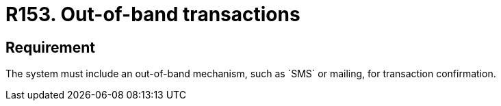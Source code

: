 :slug: rules/153/
:category: source
:description: This document, attached to the source code security, details guidelines and security requirements related to the handling or management of transactions which should be performed out-of-band. Some examples of this type of mechanisms are e-mails, +SMS+, among others.
:keywords: Requirement, Security, Transaction, Band, Email, SMS.
:rules: yes

= R153. Out-of-band transactions

== Requirement

The system must include an out-of-band mechanism, such as ´SMS´ or mailing, for
transaction confirmation.
